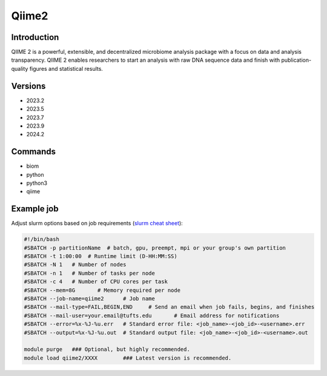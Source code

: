 ########
 Qiime2
########

**************
 Introduction
**************

QIIME 2 is a powerful, extensible, and decentralized microbiome analysis
package with a focus on data and analysis transparency. QIIME 2 enables
researchers to start an analysis with raw DNA sequence data and finish
with publication-quality figures and statistical results.

**********
 Versions
**********

-  2023.2
-  2023.5
-  2023.7
-  2023.9
-  2024.2

**********
 Commands
**********

-  biom
-  python
-  python3
-  qiime

*************
 Example job
*************

Adjust slurm options based on job requirements (`slurm cheat sheet
<https://slurm.schedmd.com/pdfs/summary.pdf>`_):

.. code::

   #!/bin/bash
   #SBATCH -p partitionName  # batch, gpu, preempt, mpi or your group's own partition
   #SBATCH -t 1:00:00  # Runtime limit (D-HH:MM:SS)
   #SBATCH -N 1   # Number of nodes
   #SBATCH -n 1   # Number of tasks per node
   #SBATCH -c 4   # Number of CPU cores per task
   #SBATCH --mem=8G       # Memory required per node
   #SBATCH --job-name=qiime2      # Job name
   #SBATCH --mail-type=FAIL,BEGIN,END     # Send an email when job fails, begins, and finishes
   #SBATCH --mail-user=your.email@tufts.edu       # Email address for notifications
   #SBATCH --error=%x-%J-%u.err   # Standard error file: <job_name>-<job_id>-<username>.err
   #SBATCH --output=%x-%J-%u.out  # Standard output file: <job_name>-<job_id>-<username>.out

   module purge   ### Optional, but highly recommended.
   module load qiime2/XXXX        ### Latest version is recommended.
